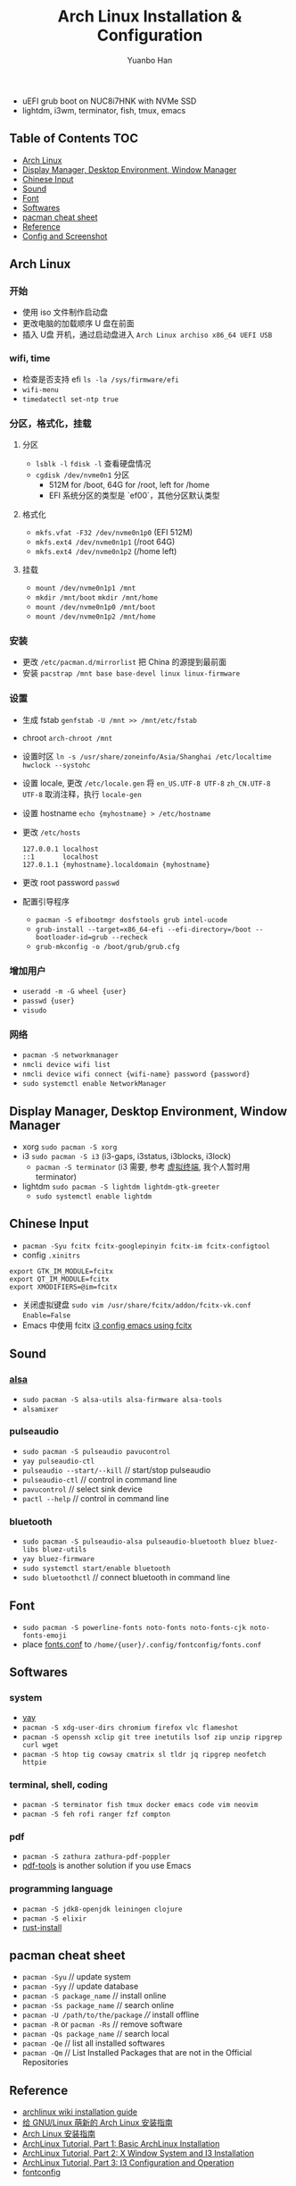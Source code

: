 #+TITLE: Arch Linux Installation & Configuration
#+AUTHOR: Yuanbo Han
#+EMAIL: yuanbo.han@gmail.com
#+OPTIONS: toc:2

- uEFI grub boot on NUC8i7HNK with NVMe SSD
- lightdm, i3wm, terminator, fish, tmux, emacs

** Table of Contents                                                    :TOC:
  - [[#arch-linux][Arch Linux]]
  - [[#display-manager-desktop-environment-window-manager][Display Manager, Desktop Environment, Window Manager]]
  - [[#chinese-input][Chinese Input]]
  - [[#sound][Sound]]
  - [[#font][Font]]
  - [[#softwares][Softwares]]
  - [[#pacman-cheat-sheet][pacman cheat sheet]]
  - [[#reference][Reference]]
  - [[#config-and-screenshot][Config and Screenshot]]

** Arch Linux

*** 开始

- 使用 iso 文件制作启动盘
- 更改电脑的加载顺序 U 盘在前面
- 插入 U盘 开机，通过启动盘进入 ~Arch Linux archiso x86_64 UEFI USB~

*** wifi, time

- 检查是否支持 efi ~ls -la /sys/firmware/efi~
- ~wifi-menu~
- ~timedatectl set-ntp true~

*** 分区，格式化，挂载

**** 分区

- ~lsblk -l~ ~fdisk -l~ 查看硬盘情况
- ~cgdisk /dev/nvme0n1~ 分区
  - 512M for /boot, 64G for /root, left for /home
  - EFI 系统分区的类型是 `ef00`，其他分区默认类型

**** 格式化

- ~mkfs.vfat -F32 /dev/nvme0n1p0~ (EFI 512M)
- ~mkfs.ext4 /dev/nvme0n1p1~ (/root 64G)
- ~mkfs.ext4 /dev/nvme0n1p2~ (/home left)

**** 挂载

- ~mount /dev/nvme0n1p1 /mnt~
- ~mkdir /mnt/boot~ ~mkdir /mnt/home~
- ~mount /dev/nvme0n1p0 /mnt/boot~
- ~mount /dev/nvme0n1p2 /mnt/home~

*** 安装

- 更改 ~/​etc/​pacman.d/​mirrorlist~ 把 China 的源提到最前面
- 安装 ~pacstrap /mnt base base-devel linux linux-firmware~

*** 设置

- 生成 fstab ~genfstab -U /mnt >> /mnt/etc/fstab~
- chroot ~arch-chroot /mnt~
- 设置时区 ~ln -s /usr/share/zoneinfo/Asia/Shanghai /etc/localtime~ ~hwclock --systohc~
- 设置 locale, 更改 ~/etc/locale.gen~ 将 ~en_US.UTF-8 UTF-8~ ~zh_CN.UTF-8 UTF-8~ 取消注释，执行 ~locale-gen~
- 设置 hostname ~echo {myhostname} > /etc/hostname~
- 更改 ~/etc/hosts~

    #+BEGIN_SRC shell
      127.0.0.1	localhost
      ::1       localhost
      127.0.1.1	{myhostname}.localdomain {myhostname}
    #+END_SRC

- 更改 root password ~passwd~
- 配置引导程序
  - ~pacman -S efibootmgr dosfstools grub intel-ucode~
  - ~grub-install --target=x86_64-efi --efi-directory=/boot --bootloader-id=grub --recheck~
  - ~grub-mkconfig -o /boot/grub/grub.cfg~

*** 增加用户

- ~useradd -m -G wheel {user}~
- ~passwd {user}~
- ~visudo~

*** 网络

- ~pacman -S networkmanager~
- ~nmcli device wifi list~
- ~nmcli device wifi connect {wifi-name} password {password}~
- ~sudo systemctl enable NetworkManager~

** Display Manager, Desktop Environment, Window Manager

- xorg ~sudo pacman -S xorg~
- i3 ~sudo pacman -S i3~ (i3-gaps, i3status, i3blocks, i3lock)
  - ~pacman -S terminator~ (i3 需要, 参考 [[https://wiki.archlinux.org/index.php/I3_(%25E7%25AE%2580%25E4%25BD%2593%25E4%25B8%25AD%25E6%2596%2587)#%25E8%2599%259A%25E6%258B%259F%25E7%25BB%2588%25E7%25AB%25AF][虚拟终端]], 我个人暂时用 terminator)
- lightdm ~sudo pacman -S lightdm lightdm-gtk-greeter~
  - ~sudo systemctl enable lightdm~

** Chinese Input

- ~pacman -Syu fcitx fcitx-googlepinyin fcitx-im fcitx-configtool~
- config ~.xinitrs~
#+BEGIN_SRC shell
  export GTK_IM_MODULE=fcitx
  export QT_IM_MODULE=fcitx
  export XMODIFIERS=@im=fcitx
#+END_SRC
- 关闭虚拟键盘 ~sudo vim /usr/share/fcitx/addon/fcitx-vk.conf~ ~Enable=False~
- Emacs 中使用 fcitx [[https://github.com/yuanbohan/dot-files/blob/master/i3/config#L164][i3 config emacs using fcitx]]

** Sound

*** [[https://wiki.archlinux.org/index.php/Advanced_Linux_Sound_Architecture_(%25E7%25AE%2580%25E4%25BD%2593%25E4%25B8%25AD%25E6%2596%2587)][alsa]]

- ~sudo pacman -S alsa-utils alsa-firmware alsa-tools~
- ~alsamixer~

*** pulseaudio

- ~sudo pacman -S pulseaudio pavucontrol~
- ~yay pulseaudio-ctl~
- ~pulseaudio --start/--kill~ // start/stop pulseaudio
- ~pulseaudio-ctl~            // control in command line
- ~pavucontrol~               // select sink device
- ~pactl --help~              // control in command line

*** bluetooth

- ~sudo pacman -S pulseaudio-alsa pulseaudio-bluetooth bluez bluez-libs bluez-utils~
- ~yay bluez-firmware~
- ~sudo systemctl start/enable bluetooth~
- ~sudo bluetoothctl~  // connect bluetooth in command line

** Font

- ~sudo pacman -S powerline-fonts noto-fonts noto-fonts-cjk noto-fonts-emoji~
- place [[https://github.com/yuanbohan/dot-files/blob/master/fontconfig/fonts.conf][fonts.conf]] to ~/home/{user}/.config/fontconfig/fonts.conf~

** Softwares

*** system

- [[https://github.com/Jguer/yay][yay]]
- ~pacman -S xdg-user-dirs chromium firefox vlc flameshot~
- ~pacman -S openssh xclip git tree inetutils lsof zip unzip ripgrep curl wget~
- ~pacman -S htop tig cowsay cmatrix sl tldr jq ripgrep neofetch httpie~

*** terminal, shell, coding

- ~pacman -S terminator fish tmux docker emacs code vim neovim~
- ~pacman -S feh rofi ranger fzf compton~

*** pdf

- ~pacman -S zathura zathura-pdf-poppler~
- [[https://github.com/politza/pdf-tools][pdf-tools]] is another solution if you use Emacs

*** programming language

- ~pacman -S jdk8-openjdk leiningen clojure~
- ~pacman -S elixir~
- [[https://www.rust-lang.org/tools/install][rust-install]]

** pacman cheat sheet

- ~pacman -Syu~ // update system
- ~pacman -Syy~ // update database
- ~pacman -S package_name~ // install online
- ~pacman -Ss package_name~ // search online
- ~pacman -U /path/to/the/package~ //// install offline
- ~pacman -R~ or ~pacman -Rs~ // remove software
- ~pacman -Qs package_name~ // search local
- ~pacman -Qe~ // list all installed softwares
- ~pacman -Qm~ // List Installed Packages that are not in the Official Repositories

** Reference

- [[https://wiki.archlinux.org/index.php/Installation_guide][archlinux wiki installation guide]]
- [[https://blog.yoitsu.moe/arch-linux/installing_arch_linux_for_complete_newbies.html][给 GNU/Linux 萌新的 Arch Linux 安装指南]]
- [[https://www.jianshu.com/p/7c78dc4c53e5][Arch Linux 安装指南]]
- [[https://medium.com/@mudrii/arch-linux-installation-on-hw-with-i3-windows-manager-part-1-5ef9751a0be][ArchLinux Tutorial, Part 1: Basic ArchLinux Installation]]
- [[https://medium.com/@mudrii/arch-linux-installation-on-hw-with-i3-windows-manager-part-2-x-window-system-and-i3-installation-86735e55a0a0][ArchLinux Tutorial, Part 2: X Window System and I3 Installation]]
- [[https://medium.com/@mudrii/archlinux-tutorial-part-3-i3-configuration-and-operation-9cd6dc90e524][ArchLinux Tutorial, Part 3: I3 Configuration and Operation]]
- [[https://github.com/ohmyarch/fontconfig-zh-cn][fontconfig]]

** Config and Screenshot

[[https://github.com/yuanbohan/dot-files][my personal dot-files]]

#+caption: caption of the image
[[file:https://github.com/yuanbohan/dot-files/blob/master/screenshot.png]]
